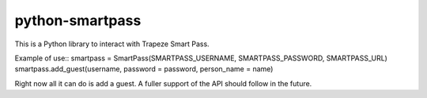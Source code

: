 ================
python-smartpass
================

This is a Python library to interact with Trapeze Smart Pass. 

Example of use::
smartpass = SmartPass(SMARTPASS_USERNAME, SMARTPASS_PASSWORD, SMARTPASS_URL)
smartpass.add_guest(username, password = password, person_name = name)

Right now all it can do is add a guest. A fuller support of the API should follow in the future.
